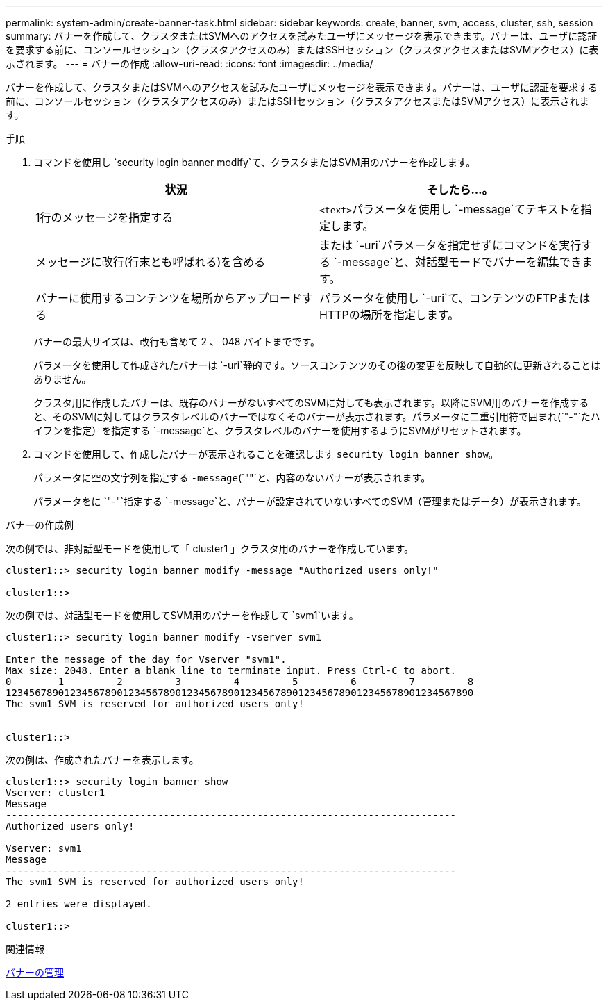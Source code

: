 ---
permalink: system-admin/create-banner-task.html 
sidebar: sidebar 
keywords: create, banner, svm, access, cluster, ssh, session 
summary: バナーを作成して、クラスタまたはSVMへのアクセスを試みたユーザにメッセージを表示できます。バナーは、ユーザに認証を要求する前に、コンソールセッション（クラスタアクセスのみ）またはSSHセッション（クラスタアクセスまたはSVMアクセス）に表示されます。 
---
= バナーの作成
:allow-uri-read: 
:icons: font
:imagesdir: ../media/


[role="lead"]
バナーを作成して、クラスタまたはSVMへのアクセスを試みたユーザにメッセージを表示できます。バナーは、ユーザに認証を要求する前に、コンソールセッション（クラスタアクセスのみ）またはSSHセッション（クラスタアクセスまたはSVMアクセス）に表示されます。

.手順
. コマンドを使用し `security login banner modify`て、クラスタまたはSVM用のバナーを作成します。
+
|===
| 状況 | そしたら...。 


 a| 
1行のメッセージを指定する
 a| 
[.code]``<text>``パラメータを使用し `-message`てテキストを指定します。



 a| 
メッセージに改行(行末とも呼ばれる)を含める
 a| 
または `-uri`パラメータを指定せずにコマンドを実行する `-message`と、対話型モードでバナーを編集できます。



 a| 
バナーに使用するコンテンツを場所からアップロードする
 a| 
パラメータを使用し `-uri`て、コンテンツのFTPまたはHTTPの場所を指定します。

|===
+
バナーの最大サイズは、改行も含めて 2 、 048 バイトまでです。

+
パラメータを使用して作成されたバナーは `-uri`静的です。ソースコンテンツのその後の変更を反映して自動的に更新されることはありません。

+
クラスタ用に作成したバナーは、既存のバナーがないすべてのSVMに対しても表示されます。以降にSVM用のバナーを作成すると、そのSVMに対してはクラスタレベルのバナーではなくそのバナーが表示されます。パラメータに二重引用符で囲まれ(`"-"`たハイフンを指定）を指定する `-message`と、クラスタレベルのバナーを使用するようにSVMがリセットされます。

. コマンドを使用して、作成したバナーが表示されることを確認します `security login banner show`。
+
パラメータに空の文字列を指定する `-message`(`""`と、内容のないバナーが表示されます。

+
パラメータをに `"-"`指定する `-message`と、バナーが設定されていないすべてのSVM（管理またはデータ）が表示されます。



.バナーの作成例
次の例では、非対話型モードを使用して「 cluster1 」クラスタ用のバナーを作成しています。

[listing]
----
cluster1::> security login banner modify -message "Authorized users only!"

cluster1::>
----
次の例では、対話型モードを使用してSVM用のバナーを作成して `svm1`います。

[listing]
----
cluster1::> security login banner modify -vserver svm1

Enter the message of the day for Vserver "svm1".
Max size: 2048. Enter a blank line to terminate input. Press Ctrl-C to abort.
0        1         2         3         4         5         6         7         8
12345678901234567890123456789012345678901234567890123456789012345678901234567890
The svm1 SVM is reserved for authorized users only!


cluster1::>
----
次の例は、作成されたバナーを表示します。

[listing]
----
cluster1::> security login banner show
Vserver: cluster1
Message
-----------------------------------------------------------------------------
Authorized users only!

Vserver: svm1
Message
-----------------------------------------------------------------------------
The svm1 SVM is reserved for authorized users only!

2 entries were displayed.

cluster1::>
----
.関連情報
xref:manage-banner-reference.adoc[バナーの管理]
